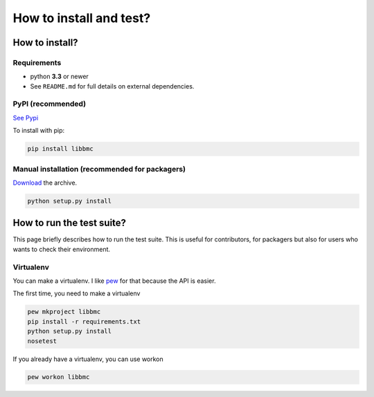 ========================
How to install and test?
========================

How to install?
===============

Requirements
------------

* python **3.3** or newer
* See ``README.md`` for full details on external dependencies.


PyPI (recommended)
---------------------------------

`See Pypi <https://pypi.python.org/pypi/libbmc/>`_

To install with pip:

.. code-block:: sh

    pip install libbmc


Manual installation (recommended for packagers)
-----------------------------------------------

`Download <ihttps://github.com/Phyks/libbmc/archive/master.zip>`_ the archive.

.. code-block:: sh

    python setup.py install


How to run the test suite?
==========================

This page briefly describes how to run the test suite.
This is useful for contributors, for packagers but also for users who wants to check their environment.


Virtualenv
----------

You can make a virtualenv. I like `pew <https://pypi.python.org/pypi/pew/>`_ for that because the API is easier.

The first time, you need to make a virtualenv

.. code-block:: sh

    pew mkproject libbmc
    pip install -r requirements.txt
    python setup.py install
    nosetest


If you already have a virtualenv, you can use workon

.. code-block:: sh

    pew workon libbmc
